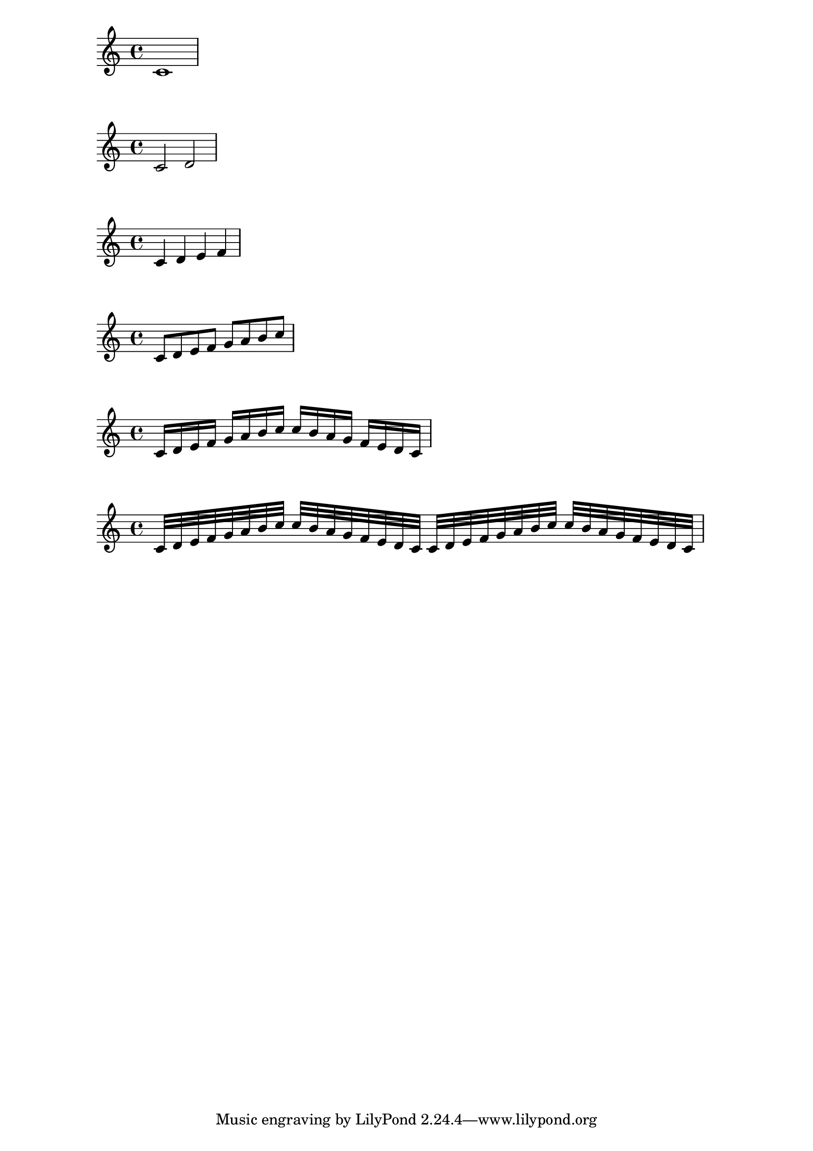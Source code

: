 \version "2.16.2"

{
	c'1
}

{
	c'2 d'
}

{
	c'4 d' e' f'
}

{
	c'8 d' e' f' g' a' b' c''
}

{
	c'16 d' e' f' g' a' b' c''
	c'' b' a' g' f' e' d' c'
}

{
	c'32 d' e' f' g' a' b' c''
	c'' b' a' g' f' e' d' c'
	c' d' e' f' g' a' b' c''
	c'' b' a' g' f' e' d' c'
}

